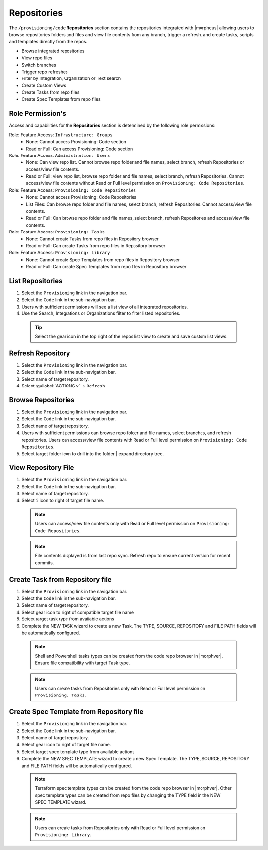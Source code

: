 .. _Repositories:

Repositories
============

The ``/provisioning/code`` **Repositories** section contains the repositories integrated with |morpheus| allowing users to browse repositories folders and files and view file contents from any branch, trigger a refresh, and create tasks, scripts and templates directly from the repos. 

- Browse integrated repositories 
- View repo files
- Switch branches
- Trigger repo refreshes
- Filter by Integration, Organization or Text search
- Create Custom Views
- Create Tasks from repo files
- Create Spec Templates from repo files
  
Role Permission's
-----------------

Access and capabilities for the **Repositories** section is determined by the following role permissions:

Role: Feature Access: ``Infrastructure: Groups`` 
  - None: Cannot access Provisioning: Code section
  - Read or Full: Can access Provisioning: Code section
  
Role: Feature Access: ``Administration: Users`` 
  - None: Can view repo list. Cannot browse repo folder and file names, select branch, refresh Repositories or access/view file contents.
  - Read or Full: view repo list, browse repo folder and file names, select branch, refresh Repositories. Cannot access/view file contents without Read or Full level permission on ``Provisioning: Code Repositories``.

Role: Feature Access: ``Provisioning: Code Repositories``
  - None: Cannot access Provisioning: Code Repositories
  - List Files: Can browse repo folder and file names, select branch, refresh Repositories. Cannot access/view file contents.
  - Read or Full: Can browse repo folder and file names, select branch, refresh Repositories and access/view file contents.
  
Role: Feature Access: ``Provisioning: Tasks``
  - None: Cannot create Tasks from repo files in Repository browser
  - Read or Full: Can create Tasks from repo files in Repository browser
  
Role: Feature Access: ``Provisioning: Library``
  - None: Cannot create Spec Templates from repo files in Repository browser
  - Read or Full: Can create Spec Templates from repo files in Repository browser
  
List Repositories
-----------------

#. Select the ``Provisioning`` link in the navigation bar.
#. Select the ``Code`` link in the sub-navigation bar.
#. Users with sufficient permissions will see a list view of all integrated repositories.
#. Use the Search, Integrations or Organizations filter to filter listed repositories.

  .. tip:: Select the gear icon in the top right of the repos list view to create and save custom list views.

Refresh Repository
------------------

#. Select the ``Provisioning`` link in the navigation bar.
#. Select the ``Code`` link in the sub-navigation bar.
#. Select name of target repository.
#. Select :guilabel:`ACTIONS v` -> ``Refresh``

Browse Repositories
-------------------

#. Select the ``Provisioning`` link in the navigation bar.
#. Select the ``Code`` link in the sub-navigation bar.
#. Select name of target repository.
#. Users with sufficient permissions can browse repo folder and file names, select branches, and refresh repositories. Users can access/view file contents with Read or Full level permission on ``Provisioning: Code Repositories``.
#. Select target folder icon to drill into the folder | expand directory tree.

View Repository File
--------------------

#. Select the ``Provisioning`` link in the navigation bar.
#. Select the ``Code`` link in the sub-navigation bar.
#. Select name of target repository.
#. Select ``i`` icon to right of target file name.

  .. note:: Users can access/view file contents only with Read or Full level permission on ``Provisioning: Code Repositories``.
  
  .. note:: File contents displayed is from last repo sync. Refresh repo to ensure current version for recent commits.

Create Task from Repository file
--------------------------

#. Select the ``Provisioning`` link in the navigation bar.
#. Select the ``Code`` link in the sub-navigation bar.
#. Select name of target repository.
#. Select gear icon to right of compatible target file name.
#. Select target task type from available actions
#. Complete the NEW TASK wizard to create a new Task. The TYPE, SOURCE, REPOSITORY and FILE PATH fields will be automatically configured.

  .. note:: Shell and Powershell tasks types can be created from the code repo browser in |morphver|. Ensure file compatibility with target Task type.

  .. note:: Users can create tasks from Repositories only with Read or Full level permission on ``Provisioning: Tasks``.
  
Create Spec Template from Repository file
-----------------------------------------

#. Select the ``Provisioning`` link in the navigation bar.
#. Select the ``Code`` link in the sub-navigation bar.
#. Select name of target repository.
#. Select gear icon to right of target file name.
#. Select target spec template type from available actions
#. Complete the NEW SPEC TEMPLATE wizard to create a new Spec Template. The TYPE, SOURCE, REPOSITORY and FILE PATH fields will be automatically configured.

  .. note:: Terraform spec template types can be created from the code repo browser in |morphver|. Other spec template types can be created from repo files by changing the TYPE field in the NEW SPEC TEMPLATE wizard.

  .. note:: Users can create tasks from Repositories only with Read or Full level permission on ``Provisioning: Library``.
  
